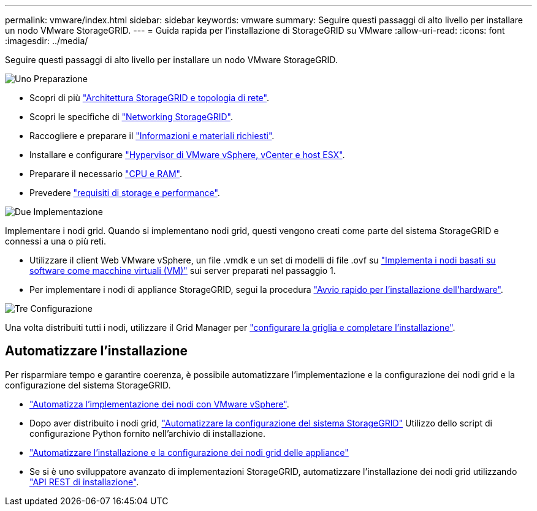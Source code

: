 ---
permalink: vmware/index.html 
sidebar: sidebar 
keywords: vmware 
summary: Seguire questi passaggi di alto livello per installare un nodo VMware StorageGRID. 
---
= Guida rapida per l'installazione di StorageGRID su VMware
:allow-uri-read: 
:icons: font
:imagesdir: ../media/


[role="lead"]
Seguire questi passaggi di alto livello per installare un nodo VMware StorageGRID.

.image:https://raw.githubusercontent.com/NetAppDocs/common/main/media/number-1.png["Uno"] Preparazione
[role="quick-margin-list"]
* Scopri di più link:../primer/storagegrid-architecture-and-network-topology.html["Architettura StorageGRID e topologia di rete"].
* Scopri le specifiche di link:../network/index.html["Networking StorageGRID"].
* Raccogliere e preparare il link:required-materials.html["Informazioni e materiali richiesti"].
* Installare e configurare link:software-requirements.html["Hypervisor di VMware vSphere, vCenter e host ESX"].
* Preparare il necessario link:cpu-and-ram-requirements.html["CPU e RAM"].
* Prevedere link:storage-and-performance-requirements.html["requisiti di storage e performance"].


.image:https://raw.githubusercontent.com/NetAppDocs/common/main/media/number-2.png["Due"] Implementazione
[role="quick-margin-para"]
Implementare i nodi grid. Quando si implementano nodi grid, questi vengono creati come parte del sistema StorageGRID e connessi a una o più reti.

[role="quick-margin-list"]
* Utilizzare il client Web VMware vSphere, un file .vmdk e un set di modelli di file .ovf su link:collecting-information-about-your-deployment-environment.html["Implementa i nodi basati su software come macchine virtuali (VM)"] sui server preparati nel passaggio 1.
* Per implementare i nodi di appliance StorageGRID, segui la procedura https://docs.netapp.com/us-en/storagegrid-appliances/installconfig/index.html["Avvio rapido per l'installazione dell'hardware"^].


.image:https://raw.githubusercontent.com/NetAppDocs/common/main/media/number-3.png["Tre"] Configurazione
[role="quick-margin-para"]
Una volta distribuiti tutti i nodi, utilizzare il Grid Manager per link:navigating-to-grid-manager.html["configurare la griglia e completare l'installazione"].



== Automatizzare l'installazione

Per risparmiare tempo e garantire coerenza, è possibile automatizzare l'implementazione e la configurazione dei nodi grid e la configurazione del sistema StorageGRID.

* link:automating-grid-node-deployment-in-vmware-vsphere.html#automate-grid-node-deployment["Automatizza l'implementazione dei nodi con VMware vSphere"].
* Dopo aver distribuito i nodi grid, link:automating-grid-node-deployment-in-vmware-vsphere.html#automate-the-configuration-of-storagegrid["Automatizzare la configurazione del sistema StorageGRID"] Utilizzo dello script di configurazione Python fornito nell'archivio di installazione.
* https://docs.netapp.com/us-en/storagegrid-appliances/installconfig/automating-appliance-installation-and-configuration.html["Automatizzare l'installazione e la configurazione dei nodi grid delle appliance"^]
* Se si è uno sviluppatore avanzato di implementazioni StorageGRID, automatizzare l'installazione dei nodi grid utilizzando link:overview-of-installation-rest-api.html["API REST di installazione"].

